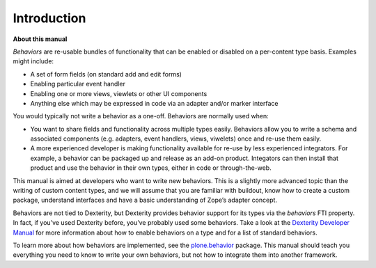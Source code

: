 Introduction
=============

**About this manual**

*Behaviors* are re-usable bundles of functionality that can be enabled
or disabled on a per-content type basis. Examples might include:

-  A set of form fields (on standard add and edit forms)
-  Enabling particular event handler
-  Enabling one or more views, viewlets or other UI components
-  Anything else which may be expressed in code via an adapter and/or
   marker interface

You would typically not write a behavior as a one-off. Behaviors are
normally used when:

-  You want to share fields and functionality across multiple types
   easily. Behaviors allow you to write a schema and associated
   components (e.g. adapters, event handlers, views, viwelets) once and
   re-use them easily.
-  A more experienced developer is making functionality available for
   re-use by less experienced integrators. For example, a behavior can
   be packaged up and release as an add-on product. Integators can then
   install that product and use the behavior in their own types, either
   in code or through-the-web.

This manual is aimed at developers who want to write new behaviors. This
is a slightly more advanced topic than the writing of custom content
types, and we will assume that you are familiar with buildout, know how
to create a custom package, understand interfaces and have a basic
understanding of Zope’s adapter concept.

Behaviors are not tied to Dexterity, but Dexterity provides behavior
support for its types via the *behaviors* FTI property. In fact, if
you’ve used Dexterity before, you’ve probably used some behaviors. Take
a look at the `Dexterity Developer Manual`_ for more information about
how to enable behaviors on a type and for a list of standard behaviors.

To learn more about how behaviors are implemented, see the
`plone.behavior`_ package. This manual should teach you everything you
need to know to write your own behaviors, but not how to integrate them
into another framework.

.. _Dexterity Developer Manual: ../index.html
.. _plone.behavior: http://pypi.python.org/pypi/plone.behavior

